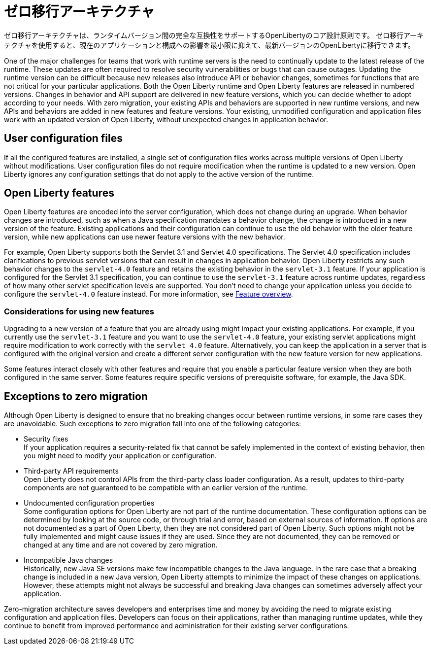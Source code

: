 // Copyright (c) 2020 IBM Corporation and others.
// Licensed under Creative Commons Attribution-NoDerivatives
// 4.0 International (CC BY-ND 4.0)
//   https://creativecommons.org/licenses/by-nd/4.0/
//
// Contributors:
//     IBM Corporation
//
:page-description: With zero-migration architecture, you can move to the latest version of Open Liberty with minimal impact to your current applications and configurations.
:seo-title: Zero-migration architecture
:seo-description: With zero-migration architecture, you can move to the latest version of Open Liberty with minimal impact to your current applications and configurations.
:page-layout: general-reference
:page-type: general
:page-lang: jp
= ゼロ移行アーキテクチャ

ゼロ移行アーキテクチャは、ランタイムバージョン間の完全な互換性をサポートするOpenLibertyのコア設計原則です。
ゼロ移行アーキテクチャを使用すると、現在のアプリケーションと構成への影響​​を最小限に抑えて、最新バージョンのOpenLibertyに移行できます。

One of the major challenges for teams that work with runtime servers is the need to continually update to the latest release of the runtime. These updates are often required to resolve security vulnerabilities or bugs that can cause outages. Updating the runtime version can be difficult because new releases also introduce API or behavior changes, sometimes for functions that are not critical for your particular applications. Both the Open Liberty runtime and Open Liberty features are released in numbered versions. Changes in behavior and API support are delivered in new feature versions, which you can decide whether to adopt according to your needs. With zero migration,
your existing APIs and behaviors are supported in new runtime versions, and new APIs and behaviors are added in new features and feature versions.
Your existing, unmodified configuration and application files work with an updated version of Open Liberty, without unexpected changes in application behavior.

== User configuration files

If all the configured features are installed, a single set of configuration files works across multiple versions of Open Liberty without modifications.
User configuration files do not require modification when the runtime is updated to a new version.
Open Liberty ignores any configuration settings that do not apply to the active version of the runtime.

== Open Liberty features

Open Liberty features are encoded into the server configuration, which does not change during an upgrade. When behavior changes are introduced, such as when a Java specification mandates a behavior change, the change is introduced in a new version of the feature. Existing applications and their configuration can continue to use the old behavior with the older feature version, while new applications can use newer feature versions with the new behavior.

For example, Open Liberty supports both the Servlet 3.1 and Servlet 4.0 specifications.
The Servlet 4.0 specification includes clarifications to previous servlet versions that can result in changes in application behavior.
Open Liberty restricts any such behavior changes to the `servlet-4.0` feature and retains the existing behavior in the `servlet-3.1` feature.
If your application is configured for the Servlet 3.1 specification, you can continue to use the `servlet-3.1` feature across runtime updates, regardless of how many other servlet specification levels are supported.
You don't need to change your application unless you decide to configure the `servlet-4.0` feature instead.
For more information, see xref:reference:feature/feature-overview.adoc[Feature overview].

=== Considerations for using new features

Upgrading to a new version of a feature that you are already using might impact your existing applications.
For example, if you currently use the `servlet-3.1` feature and you want to use the `servlet-4.0` feature, your existing servlet applications might require modification to work correctly with the `servlet 4.0` feature.
Alternatively, you can keep the application in a server that is configured with the original version and create a different server configuration with the new feature version for new applications.

Some features interact closely with other features and require that you enable a particular feature version when they are both configured in the same server.
Some features require specific versions of prerequisite software, for example, the Java SDK.

== Exceptions to zero migration

Although Open Liberty is designed to ensure that no breaking changes occur between runtime versions, in some rare cases they are unavoidable. Such exceptions to zero migration fall into one of the following categories:

- Security fixes +
If your application requires a security-related fix that cannot be safely implemented in the context of existing behavior, then you might need to modify your application or configuration.
- Third-party API requirements +
Open Liberty does not control APIs from the third-party class loader configuration.
As a result, updates to third-party components are not guaranteed to be compatible with an earlier version of the runtime.
- Undocumented configuration properties +
Some configuration options for Open Liberty are not part of the runtime documentation. These configuration options can be determined by looking at the source code, or through trial and error, based on external sources of information. If options are not documented as a part of Open Liberty, then they are not considered part of Open Liberty. Such options might not be fully implemented and might cause issues if they are used. Since they are not documented, they can be removed or changed at any time and are not covered by zero migration.
- Incompatible Java changes +
Historically, new Java SE versions make few incompatible changes to the Java language.
In the rare case that a breaking change is included in a new Java version, Open Liberty attempts to minimize the impact of these changes on applications. However, these attempts might not always be successful and breaking Java changes can sometimes adversely affect your application.

Zero-migration architecture saves developers and enterprises time and money by avoiding the need to migrate existing configuration and application files.
Developers can focus on their applications, rather than managing runtime updates, while they continue to benefit from improved performance and administration for their existing server configurations.
